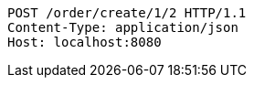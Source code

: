 [source,http,options="nowrap"]
----
POST /order/create/1/2 HTTP/1.1
Content-Type: application/json
Host: localhost:8080

----